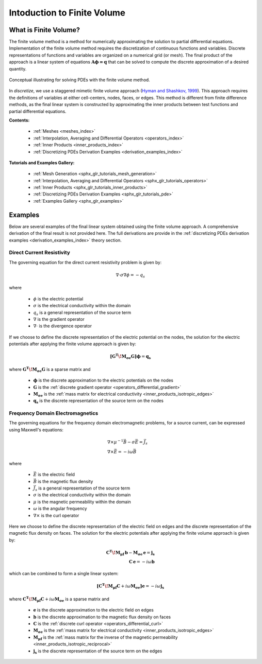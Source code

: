 .. _finite_volume_index:

Intoduction to Finite Volume
****************************

What is Finite Volume?
----------------------

The finite volume method is a method for numerically approximating the solution to partial differential equations.
Implementation of the finite volume method requires the discretization of continuous functions and variables.
Discrete representations of functions and variables are organized on a numerical grid (or mesh).
The final product of the approach is a linear system of equations :math:`\boldsymbol{A \phi=q}`
that can be solved to compute the discrete approximation of a desired quantity.

.. figure:: ../images/finitevolumeschematic.png
   :width: 700
   :align: center

   Conceptual illustrating for solving PDEs with the finite volume method.

In *discretize*, we use a staggered mimetic finite volume approach (`Hyman and
Shashkov, 1999 <https://cnls.lanl.gov/~shashkov/papers/maxjcp.pdf>`_).
This approach requires the definitions of variables at either cell-centers, nodes, faces, or edges.
This method is different from finite difference methods,
as the final linear system is constructed by approximating the inner products between
test functions and partial differential equations.

**Contents:**

	- :ref:`Meshes <meshes_index>`
	- :ref:`Interpolation, Averaging and Differential Operators <operators_index>`
	- :ref:`Inner Products <inner_products_index>`
	- :ref:`Discretizing PDEs Derivation Examples <derivation_examples_index>`

**Tutorials and Examples Gallery:**

  - :ref:`Mesh Generation <sphx_glr_tutorials_mesh_generation>`
  - :ref:`Interpolation, Averaging and Differential Operators <sphx_glr_tutorials_operators>`
  - :ref:`Inner Products <sphx_glr_tutorials_inner_products>`
  - :ref:`Discretizing PDEs Derivation Examples <sphx_glr_tutorials_pde>`
  - :ref:`Examples Gallery <sphx_glr_examples>`


Examples
--------

Below are several examples of the final linear system obtained using the finite volume approach.
A comprehensive derivation of the final result is not provided here. The full derivations are
provide in the :ref:`discretizing PDEs derivation examples <derivation_examples_index>` theory section.

Direct Current Resistivity
^^^^^^^^^^^^^^^^^^^^^^^^^^

The governing equation for the direct current resistivity problem is given by:

.. math::
	\nabla \cdot \sigma \nabla \phi = -q_s

where

	- :math:`\phi` is the electric potential
	- :math:`\sigma` is the electrical conductivity within the domain
	- :math:`q_s` is a general representation of the source term
	- :math:`\nabla` is the gradient operator
	- :math:`\nabla \cdot` is the divergence operator

If we choose to define the discrete representation of the electric potential on the nodes,
the solution for the electric potentials after applying the finite volume approach is given by:

.. math::
	\boldsymbol{[G^T \! M_{\sigma e} G ]} \boldsymbol{\phi} = \mathbf{q_s}

where :math:`\boldsymbol{G^T \! M_{\sigma e} G }` is a sparse matrix and

	- :math:`\boldsymbol{\phi}` is the discrete approximation to the electric potentials on the nodes
	- :math:`\boldsymbol{G}` is the :ref:`discrete gradient operator <operators_differential_gradient>`
	- :math:`\boldsymbol{M_{\sigma e}}` is the :ref:`mass matrix for electrical conductivity <inner_products_isotropic_edges>`
	- :math:`\boldsymbol{q_s}` is the discrete representation of the source term on the nodes


Frequency Domain Electromagnetics
^^^^^^^^^^^^^^^^^^^^^^^^^^^^^^^^^

The governing equations for the frequency domain electromagnetic problems,
for a source current, can be expressed using Maxwell's equations:

.. math::
	\begin{align}
	&\nabla \times \mu^{-1} \vec{B} - \sigma \vec{E} = \vec{J}_s \\
	&\nabla \times \vec{E} = - i\omega \vec{B}
	\end{align}

where

	- :math:`\vec{E}` is the electric field
	- :math:`\vec{B}` is the magnetic flux density
	- :math:`\vec{J}_s` is a general representation of the source term
	- :math:`\sigma` is the electrical conductivity within the domain
	- :math:`\mu` is the magnetic permeability within the domain
	- :math:`\omega` is the angular frequency
	- :math:`\nabla \times` is the curl operator

Here we choose to define the discrete representation of the electric field on edges
and the discrete representation of the magnetic flux density on faces.
The solution for the electric potentials after applying the finite volume approach is given by:

.. math::
	\begin{align}
	\boldsymbol{C^T \! M_{\mu f} \, b } - \boldsymbol{M_{\sigma e} \, e} = \mathbf{j_s} \\
	\mathbf{C \, e} = -i \omega \mathbf{b}
	\end{align}

which can be combined to form a single linear system:

.. math::
	\boldsymbol{[C^T \! M_{\mu f} C } + i\omega \boldsymbol{M_{\sigma e}]} \mathbf{e} = -i \omega \mathbf{j_s}

where :math:`\boldsymbol{C^T \! M_{\mu f} C } + i\omega \boldsymbol{M_{\sigma e}}` is a sparse matrix and

	- :math:`\boldsymbol{e}` is the discrete approximation to the electric field on edges
	- :math:`\boldsymbol{b}` is the discrete approximation to the magnetic flux density on faces
	- :math:`\boldsymbol{C}` is the :ref:`discrete curl operator <operators_differential_curl>`
	- :math:`\boldsymbol{M_{\sigma e}}` is the :ref:`mass matrix for electrical conductivity <inner_products_isotropic_edges>`
	- :math:`\boldsymbol{M_{\mu f}}` is the :ref:`mass matrix for the inverse of the magnetic permeability <inner_products_isotropic_reciprocal>`
	- :math:`\boldsymbol{j_s}` is the discrete representation of the source term on the edges

